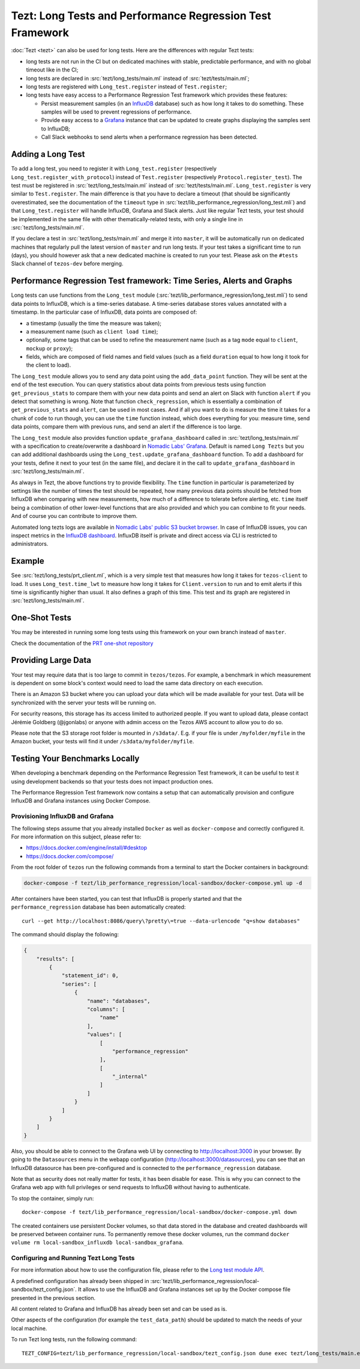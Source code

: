 Tezt: Long Tests and Performance Regression Test Framework
============================================================

:doc:`Tezt <tezt>` can also be used for long tests.
Here are the differences with regular Tezt tests:

- long tests are not run in the CI but on dedicated machines with
  stable, predictable performance, and with no global timeout like in
  the CI;
- long tests are declared in :src:`tezt/long_tests/main.ml` instead of
  :src:`tezt/tests/main.ml`;
- long tests are registered with ``Long_test.register`` instead
  of ``Test.register``;
- long tests have easy access to a Performance Regression Test framework
  which provides these features:

  - Persist measurement samples (in an `InfluxDB <https://github.com/influxdata/influxdb>`_ database) such as how long it takes
    to do something. These samples will be used to prevent regressions of
    performance.
  - Provide easy access to a `Grafana <https://github.com/grafana/grafana>`_ instance that can be updated to
    create graphs displaying the samples sent to InfluxDB;
  - Call Slack webhooks to send alerts when a performance regression has
    been detected.

Adding a Long Test
------------------

To add a long test, you need to register it with
``Long_test.register`` (respectively
``Long_test.register_with_protocol``) instead of ``Test.register``
(respectively ``Protocol.register_test``). The test must be registered
in :src:`tezt/long_tests/main.ml` instead of
:src:`tezt/tests/main.ml`. ``Long_test.register`` is very similar to
``Test.register``. The main difference is that you have to declare a
timeout (that should be significantly overestimated, see the
documentation of the ``timeout`` type in
:src:`tezt/lib_performance_regression/long_test.mli`) and that ``Long_test.register``
will handle InfluxDB, Grafana and Slack alerts.  Just like regular
Tezt tests, your test should be implemented in the same file with other
thematically-related tests, with only a single line in
:src:`tezt/long_tests/main.ml`.

If you declare a test in :src:`tezt/long_tests/main.ml` and merge it
into ``master``, it will be automatically run on dedicated machines
that regularly pull the latest version of ``master`` and run long
tests. If your test takes a significant time to run (days), you should
however ask that a new dedicated machine is created to run your test.
Please ask on the ``#tests`` Slack channel of ``tezos-dev`` before
merging.

.. _performance_regression_test_fw:

Performance Regression Test framework: Time Series, Alerts and Graphs
---------------------------------------------------------------------

Long tests can use functions from the ``Long_test`` module
(:src:`tezt/lib_performance_regression/long_test.mli`) to send data points to InfluxDB,
which is a time-series database. A time-series database stores values
annotated with a timestamp. In the particular case of InfluxDB,
data points are composed of:

- a timestamp (usually the time the measure was taken);
- a measurement name (such as ``client load time``);
- optionally, some tags that can be used to refine the measurement
  name (such as a tag ``mode`` equal to ``client``, ``mockup`` or
  ``proxy``);
- fields, which are composed of field names and field values (such as
  a field ``duration`` equal to how long it took for the client to
  load).

The ``Long_test`` module allows you to send any data point using the
``add_data_point`` function. They will be sent at the end of the test
execution. You can query statistics about data points from previous
tests using function ``get_previous_stats`` to compare them with your
new data points and send an alert on Slack with function ``alert`` if
you detect that something is wrong. Note that function
``check_regression``, which is essentially a combination of
``get_previous_stats`` and ``alert``, can be used in most cases.  And
if all you want to do is measure the time it takes for a chunk of code
to run though, you can use the ``time`` function instead, which does
everything for you: measure time, send data points, compare them with
previous runs, and send an alert if the difference is too large.

The ``Long_test`` module also provides function
``update_grafana_dashboard`` called in
:src:`tezt/long_tests/main.ml` with a specification to create/overwrite a dashboard
in `Nomadic Labs' Grafana <https://grafana.nomadic-labs.cloud/d/longtezts>`_.
Default is named ``Long Tezts`` but you can add additional dashboards using the
``Long_test.update_grafana_dashboard`` function. To add a dashboard for your tests, define
it next to your test (in the same file), and declare it in the call to
``update_grafana_dashboard`` in :src:`tezt/long_tests/main.ml`.

As always in Tezt, the above functions try to provide flexibility.
The ``time`` function in particular is parameterized by settings like
the number of times the test should be repeated, how many previous
data points should be fetched from InfluxDB when comparing with new
measurements, how much of a difference to tolerate before alerting,
etc. ``time`` itself being a combination of other lower-level
functions that are also provided and which you can combine to fit your
needs. And of course you can contribute to improve them.

Automated long tezts logs are available in `Nomadic Labs' public S3 bucket browser
<https://logs.nomadic-labs.cloud/#PRT/master/>`_. In case of InfluxDB issues, you can inspect
metrics in the `InfluxDB dashboard <https://grafana.nomadic-labs.cloud/d/influxdb/>`_.
InfluxDB itself is private and direct access via CLI is restricted to administrators.

Example
-------

See :src:`tezt/long_tests/prt_client.ml`, which is a very simple test
that measures how long it takes for ``tezos-client`` to load.  It uses
``Long_test.time_lwt`` to measure how long it takes for
``Client.version`` to run and to emit alerts if this time is
significantly higher than usual. It also defines a graph of this time.
This test and its graph are registered in
:src:`tezt/long_tests/main.ml`.

One-Shot Tests
--------------

You may be interested in running some long tests using this framework
on your own branch instead of ``master``.

Check the documentation of the `PRT one-shot repository <https://gitlab.com/nomadic-labs/iac/terraform/tf-aws-performance-regression-oneshot-instance>`_

Providing Large Data
--------------------

Your test may require data that is too large to commit in
``tezos/tezos``. For example, a benchmark in which measurement is
dependent on some block's context would need to load the same data
directory on each execution.

There is an Amazon S3 bucket where you can
upload your data which will be made available for your test. Data
will be synchronized with the server your tests will be running on.

For security reasons, this storage has its access limited to
authorized people. If you want to upload data, please contact
Jérémie Goldberg (@jgonlabs) or anyone with admin access on
the Tezos AWS account to allow you to do so.

Please note that the S3 storage root folder is mounted in ``/s3data/``.
E.g. if your file is under ``/myfolder/myfile`` in the Amazon bucket, your
tests will find it under ``/s3data/myfolder/myfile``.

Testing Your Benchmarks Locally
-------------------------------

When developing a benchmark depending on the Performance Regression Test
framework, it can be useful to test it using development backends so that
your tests does not impact production ones.

The Performance Regression Test framework now contains a setup that can
automatically provision and configure InfluxDB and Grafana instances using
Docker Compose.

Provisioning InfluxDB and Grafana
^^^^^^^^^^^^^^^^^^^^^^^^^^^^^^^^^

The following steps assume that you already installed ``Docker`` as well
as ``docker-compose`` and correctly configured it. For more information
on this subject, please refer to:

- https://docs.docker.com/engine/install/#desktop
- https://docs.docker.com/compose/

From the root folder of ``tezos`` run the following commands from a terminal
to start the Docker containers in background:

.. code-block:: shell

    docker-compose -f tezt/lib_performance_regression/local-sandbox/docker-compose.yml up -d

After containers have been started, you can test that InfluxDB is properly started and
that the ``performance_regression`` database has been automatically created::

    curl --get http://localhost:8086/query\?pretty\=true --data-urlencode "q=show databases"

The command should display the following:

.. code-block:: json

    {
        "results": [
            {
                "statement_id": 0,
                "series": [
                    {
                        "name": "databases",
                        "columns": [
                            "name"
                        ],
                        "values": [
                            [
                                "performance_regression"
                            ],
                            [
                                "_internal"
                            ]
                        ]
                    }
                ]
            }
        ]
    }

Also, you should be able to connect to the Grafana web UI by connecting to
http://localhost:3000 in your browser. By going to the ``Datasources`` menu in the
webapp configuration (http://localhost:3000/datasources),
you can see that an InfluxDB datasource has been pre-configured
and is connected to the ``performance_regression`` database.

Note that as security does not really matter for tests, it has been disable for ease.
This is why you can connect to the Grafana web app with full privileges or send requests
to InfluxDB without having to authenticate.

To stop the container, simply run::

    docker-compose -f tezt/lib_performance_regression/local-sandbox/docker-compose.yml down

The created containers use persistent Docker volumes, so that data stored in the database
and created dashboards will be preserved between container runs. To permanently remove these
docker volumes, run the command ``docker volume rm local-sandbox_influxdb local-sandbox_grafana``.

Configuring and Running Tezt Long Tests
^^^^^^^^^^^^^^^^^^^^^^^^^^^^^^^^^^^^^^^

For more information about how to use the configuration file, please refer
to the `Long test module API <https://tezos.gitlab.io/api/odoc/_html/tezt-performance-regression/Tezt_performance_regression/>`__.

A predefined configuration has already been shipped in :src:`tezt/lib_performance_regression/local-sandbox/tezt_config.json`.
It allows to use the InfluxDB and Grafana instances set up by the
Docker compose file presented in the previous section.

All content related to Grafana and InfluxDB has already been set and can be used as is.

Other aspects of the configuration (for example the ``test_data_path``) should be updated to match the needs
of your local machine.

To run Tezt long tests, run the following command::

    TEZT_CONFIG=tezt/lib_performance_regression/local-sandbox/tezt_config.json dune exec tezt/long_tests/main.exe
